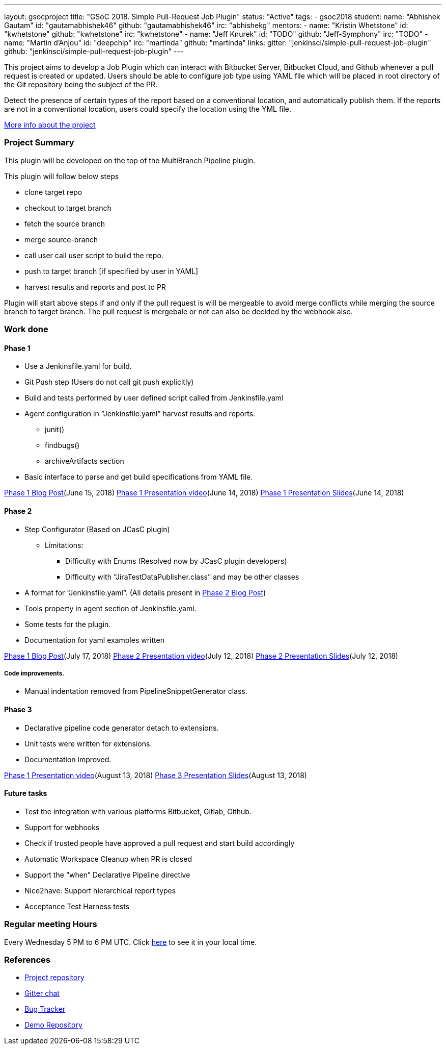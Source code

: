 ---
layout: gsocproject
title: "GSoC 2018. Simple Pull-Request Job Plugin"
status: "Active"
tags:
- gsoc2018
student:
  name: "Abhishek Gautam"
  id: "gautamabhishek46"
  github: "gautamabhishek46"
  irc: "abhishekg"
mentors:
- name: "Kristin Whetstone"
  id: "kwhetstone"
  github: "kwhetstone"
  irc: "kwhetstone"
- name: "Jeff Knurek"
  id: "TODO"
  github: "Jeff-Symphony"
  irc: "TODO"
- name: "Martin d'Anjou"
  id: "deepchip"
  irc: "martinda"
  github: "martinda"
links:
  gitter: "jenkinsci/simple-pull-request-job-plugin"
  github: "jenkinsci/simple-pull-request-job-plugin"
---

This project aims to develop a Job Plugin
which can interact with Bitbucket Server, Bitbucket Cloud, and Github
whenever a pull request is created or updated.
Users should be able to configure job type using YAML file
which will be placed in root directory of the Git repository being the subject of the PR.

Detect the presence of certain types of the report based on a conventional location,
and automatically publish them.
If the reports are not in a conventional location,
users could specify the location using the YML file.

link:https://docs.google.com/document/d/1cuC0AvQG3e4GCjIoCwK3J0tcJVAz1eNDKV8d_zXxlO8/edit[More info about the project]

=== Project Summary
This plugin will be developed on the top of the MultiBranch Pipeline plugin.

.This plugin will follow below steps
* clone target repo
* checkout to target branch
* fetch the source branch
* merge source-branch
* call user call user script to build the repo.
* push to target branch [if specified by user in YAML]
* harvest results and reports and post to PR

Plugin will start above steps if and only if the pull request is will be
mergeable to avoid merge conflicts while merging the source branch to target
branch. The pull request is mergebale or not can also be decided by the webhook also.

=== Work done

==== Phase 1
* Use a Jenkinsfile.yaml for build.
* Git Push step (Users do not call git push explicitly)
* Build and tests performed by user defined script called from Jenkinsfile.yaml
* Agent configuration in “Jenkinsfile.yaml”
harvest results and reports.
** junit()
** findbugs()
** archiveArtifacts section
* Basic interface to parse and get build specifications from YAML file.

link:https://jenkins.io/blog/2018/06/15/simple-pull-request-plugin/[Phase 1 Blog Post](June 15, 2018)
link:https://www.youtube.com/watch?v=qWHM8S0fzUw[Phase 1 Presentation video](June 14, 2018)
link:https://docs.google.com/presentation/d/1R63XK4Nmd5EBmMdF2rkevV1iZxjTom19XFHdgjY9qeA/edit?usp=sharing[Phase 1 Presentation Slides](June 14, 2018)

==== Phase 2

* Step Configurator (Based on JCasC plugin)
** Limitations:
*** Difficulty with Enums (Resolved now by JCasC plugin developers)
*** Difficulty with “JiraTestDataPublisher.class” and may be other classes
* A format for “Jenkinsfile.yaml”. (All details present in link:https://jenkins.io/blog/2018/07/17/simple-pull-request-plugin/[Phase 2 Blog Post])
* Tools property in agent section of Jenkinsfile.yaml.
* Some tests for the plugin.
* Documentation for yaml examples written

link:https://jenkins.io/blog/2018/07/17/simple-pull-request-plugin/[Phase 1 Blog Post](July 17, 2018)
link:https://www.youtube.com/watch?v=tuTODhJOTBU&t=3229s[Phase 2 Presentation video](July 12, 2018)
link:https://www.slideshare.net/AbhishekGautam185/yaml-as-pipeline-gsoc-218-phase-2-evaluation[Phase 2 Presentation Slides](July 12, 2018)

===== Code improvements.
* Manual indentation removed from PipelineSnippetGenerator class.

==== Phase 3
* Declarative pipeline code generator detach to extensions.
* Unit tests were written for extensions.
* Documentation improved.

link:https://www.youtube.com/watch?v=GGEtN4nbtng[Phase 1 Presentation video](August 13, 2018)
link:https://speakerdeck.com/gautamabhishek46/yaml-as-pipeline-gsoc-2108-phase-3-evaluation[Phase 3 Presentation Slides](August 13, 2018)


==== Future tasks

* Test the integration with various platforms Bitbucket, Gitlab, Github.
* Support for webhooks
* Check if trusted people have approved a pull request and start build accordingly
* Automatic Workspace Cleanup when PR is closed
* Support the “when” Declarative Pipeline directive
* Nice2have: Support hierarchical report types
* Acceptance Test Harness tests

=== Regular meeting Hours
Every Wednesday 5 PM to 6 PM UTC. Click
link:https://www.timeanddate.com/worldclock/fixedtime.html?msg=Simple+Pull+Request+Plugin+Meeting+Hours&iso=20180523T17&ah=1[here]
to see it in your local time.


=== References

* link:https://github.com/jenkinsci/simple-pull-request-job-plugin[Project repository]
* link:https://gitter.im/jenkinsci/simple-pull-request-job-plugin?utm_source=share-link&utm_medium=link&utm_campaign=share-link[Gitter chat]
* link:https://issues.jenkins-ci.org/issues/?jql=project%20%3D%20Jenkins%20AND%20component%20%3D%20simple-pull-request-job-plugin[Bug Tracker]
* link:https://github.com/gautamabhishek46/dummy[Demo Repository]
